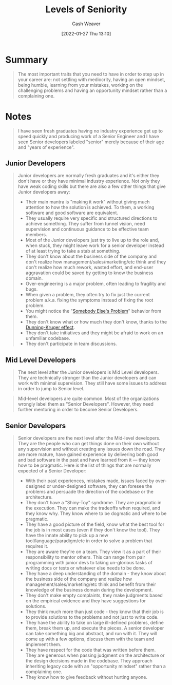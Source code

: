 :PROPERTIES:
:ID:       e56c1e98-41b1-4e92-8fbb-f007e5cf4a8e
:DIR:      /usr/local/google/home/cashweaver/proj/roam/attachments/e56c1e98-41b1-4e92-8fbb-f007e5cf4a8e
:ROAM_REFS: https://roadmap.sh/guides/levels-of-seniority
:END:
#+TITLE: Levels of Seniority
#+FILETAGS: :@Kamran_Ahmed:

#+hugo_custom_front_matter: roam_refs '("https://roadmap.sh/guides/levels-of-seniority")
#+STARTUP: overview
#+AUTHOR: Cash Weaver
#+DATE: [2022-01-27 Thu 13:10]
#+HUGO_AUTO_SET_LASTMOD: t

* Summary

#+begin_quote
The most important traits that you need to have in order to step up in your career are: not settling with mediocrity, having an open mindset, being humble, learning from your mistakes, working on the challenging problems and having an opportunity mindset rather than a complaining one.
#+end_quote

* Notes

#+begin_quote
I have seen fresh graduates having no industry experience get up to speed quickly and producing work of a Senior Engineer and I have seen Senior developers labeled "senior" merely because of their age and "years of experience".
#+end_quote

** Junior Developers
#+begin_quote
Junior developers are normally fresh graduates and it's either they don't have or they have minimal industry experience. Not only they have weak coding skills but there are also a few other things that give Junior developers away:

- Their main mantra is "making it work" without giving much attention to how the solution is achieved. To them, a working software and good software are equivalent.
- They usually require very specific and structured directions to achieve something. They suffer from tunnel vision, need supervision and continuous guidance to be effective team members.
- Most of the Junior developers just try to live up to the role and, when stuck, they might leave work for a senior developer instead of at least trying to take a stab at something.
- They don't know about the business side of the company and don't realize how management/sales/marketing/etc think and they don't realize how much rework, wasted effort, and end-user aggravation could be saved by getting to know the business domain.
- Over-engineering is a major problem, often leading to fragility and bugs.
- When given a problem, they often try to fix just the current problem a.k.a. fixing the symptoms instead of fixing the root problem.
- You might notice the "[[id:c5f1ce6a-5a0f-4889-881b-6862d462cf08][Somebody Else's Problem]]" behavior from them.
- They don't know what or how much they don't know, thanks to the [[id:393d22dc-fb65-4f8c-9070-6973d6c9668e][Dunning-Kruger effect]].
- They don't take initiatives and they might be afraid to work on an unfamiliar codebase.
- They don't participate in team discussions.
#+end_quote
** Mid Level Developers

#+begin_quote
The next level after the Junior developers is Mid Level developers. They are technically stronger than the Junior developers and can work with minimal supervision. They still have some issues to address in order to jump to Senior level.
#+end_quote

#+begin_quote
Mid-level developers are quite common. Most of the organizations wrongly label them as "Senior Developers". However, they need further mentoring in order to become Senior Developers.
#+end_quote

** Senior Developers

#+begin_quote
Senior developers are the next level after the Mid-level developers. They are the people who can get things done on their own without any supervision and without creating any issues down the road. They are more mature, have gained experience by delivering both good and bad software in the past and have learned from it — they know how to be pragmatic. Here is the list of things that are normally expected of a Senior Developer:

- With their past experiences, mistakes made, issues faced by over-designed or under-designed software, they can foresee the problems and persuade the direction of the codebase or the architecture.
- They don't have a "Shiny-Toy" syndrome. They are pragmatic in the execution. They can make the tradeoffs when required, and they know why. They know where to be dogmatic and where to be pragmatic.
- They have a good picture of the field, know what the best tool for the job is in most cases (even if they don't know the tool). They have the innate ability to pick up a new tool/language/paradigm/etc in order to solve a problem that requires it.
- They are aware they're on a team. They view it as a part of their responsibility to mentor others. This can range from pair programming with junior devs to taking un-glorious tasks of writing docs or tests or whatever else needs to be done.
- They have a deep understanding of the domain - they know about the business side of the company and realize how management/sales/marketing/etc think and benefit from their knowledge of the business domain during the development.
- They don't make empty complaints, they make judgments based on the empirical evidence and they have suggestions for solutions.
- They think much more than just code - they know that their job is to provide solutions to the problems and not just to write code.
- They have the ability to take on large ill-defined problems, define them, break them up, and execute the pieces. A senior developer can take something big and abstract, and run with it. They will come up with a few options, discuss them with the team and implement them.
- They have respect for the code that was written before them. They are generous when passing judgment on the architecture or the design decisions made in the codebase. They approach inheriting legacy code with an "opportunity mindset" rather than a complaining one.
- They know how to give feedback without hurting anyone.
#+end_quote
